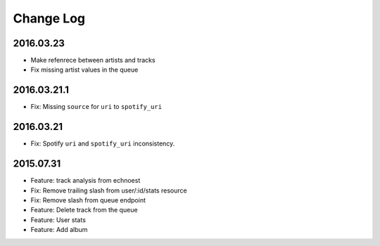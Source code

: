 Change Log
==========

2016.03.23
----------
- Make refenrece between artists and tracks
- Fix missing artist values in the queue

2016.03.21.1
-------------
- Fix: Missing ``source`` for ``uri`` to ``spotify_uri``

2016.03.21
----------
- Fix: Spotify ``uri`` and ``spotify_uri`` inconsistency.

2015.07.31
----------
- Feature: track analysis from echnoest
- Fix: Remove trailing slash from user/:id/stats resource
- Fix: Remove slash from queue endpoint
- Feature: Delete track from the queue
- Feature: User stats
- Feature: Add album
